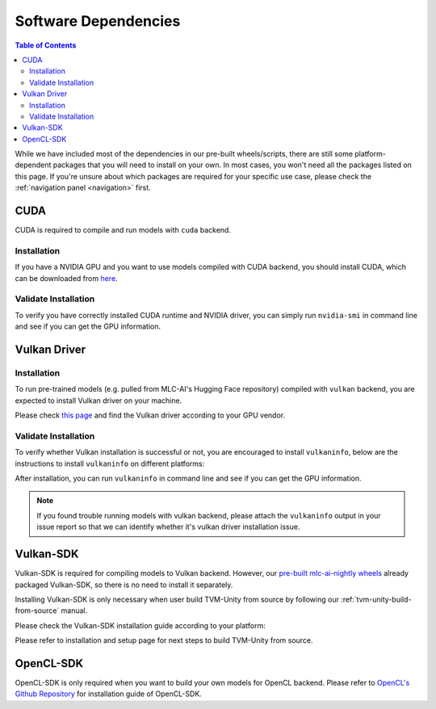 .. _Software Dependencies:

Software Dependencies
=====================

.. contents:: Table of Contents
    :depth: 2
    :local:

While we have included most of the dependencies in our pre-built wheels/scripts, there are still some platform-dependent packages that you will need to install on your own. In most cases, you won't need all the packages listed on this page. If you're unsure about which packages are required for your specific use case, please check the :ref:`navigation panel <navigation>` first.

.. _software-dependencies-cuda:

CUDA
----

CUDA is required to compile and run models with ``cuda`` backend.

.. _cuda-installation:

Installation
^^^^^^^^^^^^

If you have a NVIDIA GPU and you want to use models compiled with CUDA
backend, you should install CUDA, which can be downloaded from
`here <https://developer.nvidia.com/cuda-downloads>`__.

.. _cuda-validate-installation:

Validate Installation
^^^^^^^^^^^^^^^^^^^^^

To verify you have correctly installed CUDA runtime and NVIDIA driver, you can simply run ``nvidia-smi`` in command line and see
if you can get the GPU information.

.. _software-dependencies-vulkan-driver:

Vulkan Driver
-------------

.. _vulkan-driver-installation:

Installation
^^^^^^^^^^^^

To run pre-trained models (e.g. pulled from MLC-AI's Hugging Face repository) compiled with ``vulkan`` backend, you are expected to install Vulkan driver on your machine.

Please check `this
page <https://www.vulkan.org/tools#vulkan-gpu-resources>`__ and find the
Vulkan driver according to your GPU vendor.

.. _valkan-driver-validate-installation:

Validate Installation
^^^^^^^^^^^^^^^^^^^^^

To verify whether Vulkan installation is successful or not, you are encouraged to install ``vulkaninfo``, below are the instructions to install ``vulkaninfo`` on different platforms:

.. tabs ::
   
   .. code-tab :: bash Ubuntu/Debian

      sudo apt-get update
      sudo apt-get install vulkan-tools

   .. code-tab :: bash Fedora

      sudo dnf install vulkan-tools
   
   .. code-tab :: bash Arch Linux

      sudo pacman -S vulkan-tools
      # Arch Linux has maintained an awesome wiki page for Vulkan which you can refer to for troubleshooting: https://wiki.archlinux.org/title/Vulkan
   
   .. code-tab :: bash Other Distributions

      # Please install vulkan-sdk for your platform
      # https://vulkan.lunarg.com/sdk/home


After installation, you can run ``vulkaninfo`` in command line and see if you can get the GPU information.

.. note::
   If you found trouble running models with vulkan backend, please attach the ``vulkaninfo`` output in your issue report so that we can identify whether it's vulkan driver installation issue.

.. _software-dependencies-vulkan-sdk:

Vulkan-SDK
----------

Vulkan-SDK is required for compiling models to Vulkan backend. However, our `pre-built mlc-ai-nightly wheels <https://mlc.ai/package>`__ already packaged Vulkan-SDK, so there is no need to install it separately.

Installing Vulkan-SDK is only necessary when user build TVM-Unity from source by following our :ref:`tvm-unity-build-from-source` manual.

Please check the Vulkan-SDK installation guide according to your platform:

.. tabs ::

   .. tab :: Windows

      `Getting Started with the Windows Tarball Vulkan SDK <https://vulkan.lunarg.com/doc/sdk/latest/windows/getting_started.html>`__
   
   .. tab :: Linux

      For Ubuntu user, please check 
      `Getting Started with the Ubuntu Vulkan SDK <https://vulkan.lunarg.com/doc/sdk/latest/linux/getting_started_ubuntu.html>`__

      For other Linux distributions, please check
      `Getting Started with the Linux Tarball Vulkan SDK <https://vulkan.lunarg.com/doc/sdk/latest/linux/getting_started.html>`__
   
   .. tab :: Mac

      `Getting Started with the macOS Vulkan SDK <https://vulkan.lunarg.com/doc/sdk/latest/mac/getting_started.html>`__

Please refer to installation and setup page for next steps to build TVM-Unity from source.

.. _software-dependencies-opencl-sdk:

OpenCL-SDK
----------

OpenCL-SDK is only required when you want to build your own models for OpenCL backend. Please refer to `OpenCL's Github Repository <https://github.com/KhronosGroup/OpenCL-SDK>`__ for installation guide of OpenCL-SDK.
